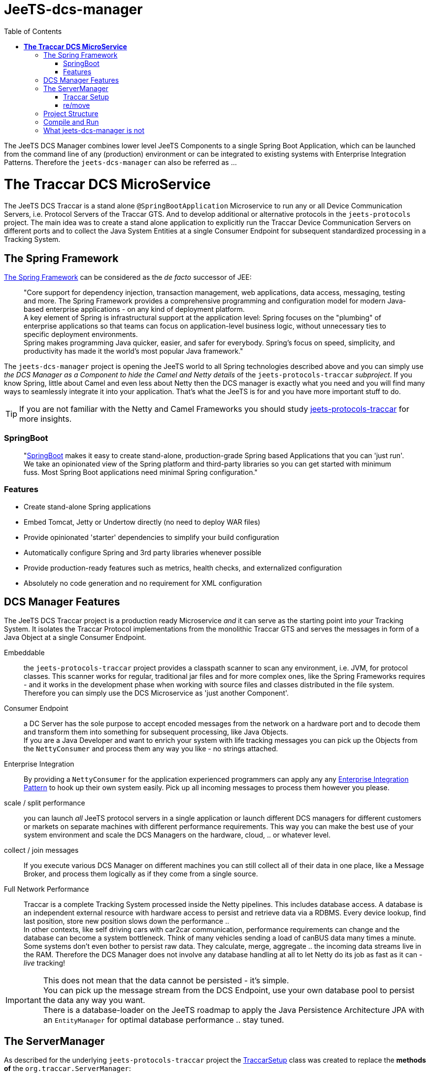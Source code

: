 
:toc:

= JeeTS-dcs-manager

The JeeTS DCS Manager combines lower level JeeTS Components 
to a single Spring Boot Application,
which can be launched from the command line of any (production) environment
or can be integrated to existing systems with Enterprise Integration Patterns.
Therefore the `jeets-dcs-manager` can also be referred as ...

= *The Traccar DCS MicroService*

The JeeTS DCS Traccar is a stand alone `@SpringBootApplication` Microservice
to run any or all Device Communication Servers, i.e. Protocol Servers of the Traccar GTS.
And to develop additional or alternative protocols in the `jeets-protocols` project.
The main idea was to create a stand alone application to explicitly 
run the Traccar Device Communication Servers on different ports 
and to collect the Java System Entities at a single Consumer Endpoint 
for subsequent standardized processing in a Tracking System.


== The Spring Framework

link:https://spring.io/[The Spring Framework] 
can be considered as the _de facto_ successor of JEE:
[quote]
"Core support for dependency injection, transaction management, web
applications, data access, messaging, testing and more.
The Spring Framework provides a comprehensive programming and
configuration model for modern Java-based enterprise applications - on
any kind of deployment platform. +
A key element of Spring is infrastructural
support at the application level: Spring focuses on the "plumbing" of
enterprise applications so that teams can focus on application-level business
logic, without unnecessary ties to specific deployment environments. +
Spring makes programming Java quicker, easier, and safer for everybody. Spring’s focus on speed, simplicity, and productivity has made it the world's most popular Java framework." 

// What more can we say? +
// Visit the Spring site and code anything you want.

The `jeets-dcs-manager` project is opening the JeeTS world to all 
Spring technologies described above and you can simply use 
_the DCS Manager as a Component to hide the Camel and Netty details_ 
of the `jeets-protocols-traccar` _subproject_.
If you know Spring, little about Camel and even less about Netty
then the DCS manager is exactly what you need and you will find many ways
to seamlessly integrate it into your application. 
That's what the JeeTS is for and you have more important stuff to do.

TIP: If you are not familiar with the Netty and Camel Frameworks you should study 
link:../../jeets-models/jeets-protocols-traccar/jeets-protocols-traccar.adoc[jeets-protocols-traccar] for more insights.


=== SpringBoot

[quote]
"link:https://spring.io/projects/spring-boot[SpringBoot] makes it easy to create stand-alone, production-grade Spring based Applications that you can 'just run'. 
We take an opinionated view of the Spring platform and third-party libraries so you can get started with minimum fuss. Most Spring Boot applications need minimal Spring configuration."

=== Features

* Create stand-alone Spring applications

* Embed Tomcat, Jetty or Undertow directly (no need to deploy WAR files)

* Provide opinionated 'starter' dependencies to simplify your build configuration

* Automatically configure Spring and 3rd party libraries whenever possible

* Provide production-ready features such as metrics, health checks, 
  and externalized configuration

* Absolutely no code generation and no requirement for XML configuration



== DCS Manager Features

The JeeTS DCS Traccar project is a production ready Microservice 
_and_ it can serve as the starting point into _your_ Tracking System.
It isolates the Traccar Protocol implementations from the monolithic Traccar GTS 
and serves the messages in form of a Java Object at a single Consumer Endpoint.

Embeddable:: the `jeets-protocols-traccar` project provides a classpath scanner
to scan any environment, i.e. JVM, for protocol classes. This scanner works for 
regular, traditional jar files and for more complex ones, 
like the Spring Frameworks requires - and it works in the development phase
when working with source files and classes distributed in the file system. +
Therefore you can simply use the DCS Microservice as 'just another Component'.

Consumer Endpoint:: a DC Server has the sole purpose to accept encoded messages
from the network on a hardware port and to decode them and transform them
into something for subsequent processing, like Java Objects. +
If you are a Java Developer and want to enrich your system with life tracking messages
you can pick up the Objects from the `NettyConsumer` 
and process them any way you like - no strings attached.

Enterprise Integration:: By providing a `NettyConsumer` for the application
experienced programmers can apply any any 
link:https://www.enterpriseintegrationpatterns.com/patterns/messaging/toc.html[Enterprise Integration Pattern] to hook up their own system easily. 
Pick up all incoming messages to process them however you please. 

scale / split performance:: you can launch _all_ JeeTS protocol servers 
in a single application
or launch different DCS managers for different customers or markets 
on separate machines with different performance requirements. 
This way you can make the best use of your system environment 
and scale the DCS Managers on the hardware, cloud, .. or whatever level.

collect / join messages:: If you execute various DCS Manager on different machines 
you can still collect all of their data in one place, like a Message Broker,
and process them logically as if they come from a single source. 
// diagrams would help here

Full Network Performance:: 
Traccar is a complete Tracking System processed inside the Netty pipelines.
This includes database access. A database is an independent external resource
with hardware access to persist and retrieve data via a RDBMS.
Every device lookup, find last position, store new position 
slows down the performance .. +
In other contexts, like self driving cars with car2car communication, 
performance requirements can change and the database can become a system bottleneck.
Think of many vehicles sending a load of canBUS data many times a minute. +
Some systems don't even bother to persist raw data.
They calculate, merge, aggregate .. the incoming data streams live in the RAM. 
Therefore the DCS Manager does not involve any database handling at all 
to let Netty do its job as fast as it can - _live_ tracking!

IMPORTANT: This does not mean that the data cannot be persisted - it's simple. +
You can pick up the message stream from the DCS Endpoint, 
use your own database pool to persist the data any way you want. +
There is a database-loader on the JeeTS roadmap to apply 
the Java Persistence Architecture JPA with an `EntityManager`
for optimal database performance .. stay tuned.


== The ServerManager

As described for the underlying `jeets-protocols-traccar` project the 
link:../../jeets-models/jeets-protocols-traccar/jeets-protocols-traccar.adoc#\_traccar_setup[TraccarSetup] 
// jump to bookmark - doesnt work - url is okay?
class was created to replace the *methods of* the `org.traccar.ServerManager`: +
"
The `org.jeets.traccar` package was added to replace the stand alone functionality
with a generalized Setup Procedure. In the `TraccarSetup` class you will find 
everything to setup Traccar and start it up in your environment.
"

So let's see how we can achieve this for a Spring Boot application.
The standard way to register a Bean in Spring is the @Bean annotation.
If you want to register only a few servers you can find use code of the 
link:../../jeets-models/jeets-protocols-traccar/jeets-protocols-traccar.adoc#_2_cameltestsupport_with_netty[single server test]
and easily hard wire it yourself - as little exercise.
For this (development) purpose the DCS Manager
provides the `@Configuration class Config`
where you can place your `@Bean` definitions.
But we're up to more. 

We want to replace the original `org.traccar.ServerManager` 
with one that leverages the DCS management with SpringBoot:
the `org.jeets.dcs.traccar.ServerManager`.
Comparing these two `ServerManager` implementations is helpful to follow 
the paradigm shift and get a grip on internal SpringBoot functionalities. 
Although SpringBoot provides complete automation - 
we still want to control what's going when, where and how.


=== Traccar Setup

The steps to take for a Traccar Setup were described in the 
link:../../jeets-models/jeets-protocols-traccar/jeets-protocols-traccar.adoc#_traccar_setup[protocols-traccar] 
project which is imported into the DCS manager as the main prerequisite.
You can run the projects `org.jeets.dcs.DcsTests` 
to see the Setup Process in action and better follow the steps below.

In the DCS manager the `org.jeets.dcs.Main` class 
simply runs the `@SpringBootApplication` 
which fires up the `BeanFactory` 
to collect `@Configuration` classes and so on.

For the Traccar Setup we need to read the configuration file
[source,java]
----
TraccarSetup.contextInit(traccarSetupFile);
----
then we can load only the required classes
[source,java]
----
TraccarSetup.loadConfiguredBaseProtocolClasses();
----
and loop over the classes to create and register 
the protocol's `*InitializerFactory`
[source,java]
----
TraccarSetup.createServerInitializerFactory(clazz);
----
and finally compose the Netty URI for the Camel `TraccarRoute` 
and register it.

To create valid Beans in a loop you have to find the correct place
to implement without disturbing the Spring 

HIER BIN ICH

. The method BeanFactoryPostProcessor.postProcessBeanFactory is called bySpring startup process just after all bean definitions have been loaded, 
but no beans have been instantiated yet, i.e. @Bean definitions. 

. Spring boot internally uses Binder APIs to "map" the resolved properties into the @ConfigurationProperties beans. This resolution happens during the springboot startup process AFTER the BeanFactoryPostProcessors get created. 
Therefore the Binder API is applied EnvironmentAware to load the properties explicitly.










=== re/move

Starters: Netty Starter with prop file !? for finetuning dev/prod env ..

since the DCS manager is a Spring application we can profit 
from all (of the above and many more) Spring features with minimum coding:

automatic, orchstrated Startup- and gracious, ordered Shutdown Strategies
see `@SpringBootTest public class DcsSpringBootTests` ...

health, logging (levels DEBUG vs production), testing levels

the new ServerManager! applying TraccarSetup

DCS Testing von protocols-traccar Seite vertiefen ...



== Project Structure

This `jeets-dcs-manager` project wraps the `jeets-protocols-traccar` project 
in Spring/Boot and provides a Camel Endpoint to feed any System with live Tracking infos.
The project artifact is a single runnable Java Archive (`.jar` file) and
you can get an overview of third party software versions with
[source,text]
-----------------
  jeets-dcs-manager> mvn dependency:tree -Dverbose
-----------------

Here's an extract of the major components, drivers and libraries with versions:
[source,text]
-----------------
   org.jeets:jeets-dcs-manager:jar:1.2.4
   +- org.apache.camel:camel-netty4-starter:jar:2.24.0
   |  +- org.springframework.boot:spring-boot-starter:jar:2.1.5.RELEASE
   |  |  +- org.springframework.boot:spring-boot:jar:2.1.5.RELEASE
   |  |  +- org.springframework.boot:spring-boot-autoconfigure:jar:2.1.5.RELEASE
   |  |  +- org.springframework.boot:spring-boot-starter-logging:jar:2.1.5.RELEASE
   |  |  +- org.springframework:spring-core:jar:5.1.7.RELEASE
   |  +- org.apache.camel:camel-netty4:jar:2.24.0
   |  |  +- io.netty:netty-all:jar:4.1.36.Final
   |  +- org.apache.camel:camel-core-starter:jar:2.24.0
   |  |  \- org.apache.camel:camel-spring-boot:jar:2.24.0
   |  |     +- org.apache.camel:camel-spring:jar:2.24.0
   |  \- org.apache.camel:camel-spring-boot-starter:jar:2.24.0
   +- org.jeets:jeets-protocols-traccar:jar:4.8.0316
   |  +- (org.apache.camel:camel-netty4:jar:2.24.0
   |  +- com.google.protobuf:protobuf-java:jar:3.11.0
   |  +- com.fasterxml.jackson.jaxrs:jackson-jaxrs-json-provider:jar:2.9.8
-----------------

[source,text]
-----------------
 org.jeets:jeets-dcs-manager:jar:1.3
 +- org.jeets:jeets-protocols:jar:1.3
 |  \- org.jeets:jeets-pu-traccar:jar:4.2
 +- org.jeets:jeets-protocols-traccar:jar:4.10
-----------------

As you can see the Traccar Protocols are embedded in many different framework and starter components
to enable configurations according to your demands and environment.


== Compile and Run

The regular compilation and testing of this application already takes place in the 
<<../../jeets-docs/building.adoc#Building-Anormalbuild,normal build>>
of the complete repository.
When working with this project and without changing 
the nested projects in the hierarchy above you 
can change from the repository root to the project folder 
and repeatedly build from there:
[source,text]
-----------------
  cd jeets-server-jse\jeets-dcs-manager
  mvn clean install
-----------------

This project compiles a runnable `jar` file
in the project's target folder which can be launched with:
[source,text]
-----------------
  jeets-dcs-manager> java -jar target/jeets-dcs-manager-1.2.4-exec.jar ./setup/traccar.xml
-----------------
Note that this project has its own `setup/` folder were you can place your traccar xml configuration files
or provide the path to yours. If you are already using the Traccar GTS 
can simply copy your `traccar.xml` (and `default.xml` if needed) file and 
the application will load your configured protocols with dedicated ports.
Next you can test the graceful shutdown with `CTRL+C`.

The project is still in experimental beta stage, 
but it's never too early to setup integration testing. 
This also improves compatibility to other JeeTS components that can be involved.
Again the associated integration test provides a complete setup with device and server 
and you should switch to the `device2dcs/` directory and run it:
[source,text]
-----------------
  device2dcs> mvn clean verify -Pitests
-----------------
Then you can look into the DCS log file in
[source,text]
-----------------
  .../device2dcs-itest/jeets-dcs-manager-1.2.4.log
-----------------
to see Spring and Camel start up and setup the routes for different ports and protocols:
[source,text]
-----------------
SingleTCPNettyServerBootstrapFactory : ServerBootstrap binding to 0.0.0.0:5027
component.netty4.NettyConsumer : Netty consumer bound to: 0.0.0.0:5027
camel.spring.SpringCamelContext: Route: teltonika started and consuming from: tcp://0.0.0.0:5027
-----------------
then you can find the familiar `org.traccar` output from the incoming messages:
[source,text]
-----------------
org.traccar.MainEventHandler      : [33aa712f] connected
o.t.handler.StandardLoggingHandler: [33aa712f: teltonika < 127.0.0.1] 
                                               HEX: 000f333536333037303432343431303133
o.t.handler.StandardLoggingHandler: [33aa712f: teltonika > 127.0.0.1] HEX: 01
-----------------

:checkedbox: pass:normal[{startsb}&#10004;{endsb}]

Note that this `jeets-dcs-manager` project is still under development.
Currently the project provides a Producer Endpoint, but no Consumer.
Therefore the initial integration test is waiting for a time out on server side
[source,text]
-----------------
[ServerTCPWorker] teltonika: DCS teltonika output: position ( time: Mon Jun 10 12:04:46 ..)
[ServerTCPWorker] processor.DefaultErrorHandler  : Failed delivery for (MessageId: ..). 
                                Exhausted after delivery attempt: 
                                caught: DirectConsumerNotAvailableException: 
                                No consumers available on endpoint: direct://traccar.model. 
-----------------

In subsequent releases you will see how to use this `jeets-dcs-manager` component
to load the System Entities in your system.

stay tuned!


== What jeets-dcs-manager is not

The project remodels the existing protocols into the Camel-, Netty- and Spring- frameworks.
This simplifies system configuration, performance tuning and integration with other systems.
This project can be used to break out of the Traccar System to create your own 
Tracking logic or feed live information into a proprietary system.
Or it can simply serve as a development environment for protocol implementations,
performance testing etc.

The jeets-dcs-manager application can bind different protocol decoders to individual ports.
Each protocol will extract client messages to system entities matching the Traccar database model.
Generally this project remodels Traccar's `ServerManager()`, but most of the work lies
in the protocol definitions perfectly maintained at traccar.org and not provided by JeeTS.

The main idea was to separate the protocols from the monolithic application 
completely wrapped around Netty pipelines triggering Notifications etc.
Also the JeeTS DCS does not include any persistence and other external resources, 
which are the actual performance bottle necks.

// move to jeets-etl-traccar with Loader project

// == DCS 2 ETL

//     C:\kris\virtex\github.jeets\jeets-server-jse\jeets-dcs-manager>
//     java -cp target\jeets-dcs-manager-4.6-191229-exec.jar 
//          -Dloader.path=file:///C:\...\jeets-etl-traccar\target\jeets-etl-traccar-1.2.4-SNAPSHOT.jar
//           org.springframework.boot.loader.PropertiesLauncher
//           .\setup\traccar.xml
